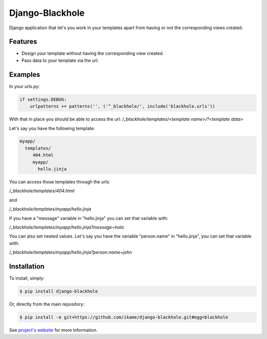 Django-Blackhole
================

Django application that let's you work in your templates apart from having or not the corresponding views created.

Features
--------

- Design your template without having the corresponding view created.
- Pass data to your template via the url.

Examples
--------

In your urls.py:

.. code-block:: python

   if settings.DEBUG:
       urlpatterns += patterns('', ('^_blackhole/', include('blackhole.urls'))

With that in place you should be able to access the url: `/_blackhole/templates/<template name>/?<template data>`

Let's say you have the following template:

.. code-block:: bash

   myapp/
     templates/
        404.html
        myapp/
          hello.jinja

You can access those templates through the urls:

`/_blackhole/templates/404.html`

and

`/_blackhole/templates/myapp/hello.jinja`

If you have a "message" variable in "hello.jinja" you can set that variable with:

`/_blackhole/templates/myapp/hello.jinja?message=hola`

You can also set nested values. Let's say you have the variable "person.name" in "hello.jinja", you can set that variable with:

`/_blackhole/templates/myapp/hello.jinja?person.name=john`

Installation
------------

To install, simply:

.. code-block:: bash

    $ pip install django-blackhole

Or, directly from the main repository:

.. code-block:: bash

    $ pip install -e git+https://github.com/ikame/django-blackhole.git#egg=blackhole

See `project's website`_ for more information.

.. _project's website: https://github.com/ikame/django-blackhole
